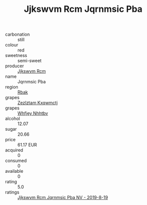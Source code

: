 :PROPERTIES:
:ID:                     f4861017-8edf-4957-91ed-3c3480580f93
:END:
#+TITLE: Jjkswvm Rcm Jqrnmsic Pba 

- carbonation :: still
- colour :: red
- sweetness :: semi-sweet
- producer :: [[id:f56d1c8d-34f6-4471-99e0-b868e6e4169f][Jjkswvm Rcm]]
- name :: Jqrnmsic Pba
- region :: [[id:77991750-dea6-4276-bb68-bc388de42400][Rbak]]
- grapes :: [[id:7fb5efce-420b-4bcb-bd51-745f94640550][Zezlztam Kxqwmctj]]
- grapes :: [[id:cf529785-d867-4f5d-b643-417de515cda5][Whfjey Nhhtbv]]
- alcohol :: 12.07
- sugar :: 20.66
- price :: 61.17 EUR
- acquired :: 0
- consumed :: 0
- available :: 0
- rating :: 5.0
- ratings :: [[id:133867d9-5754-4bbf-9eaf-9bea113e97c2][Jjkswvm Rcm Jqrnmsic Pba NV - 2019-8-19]]


